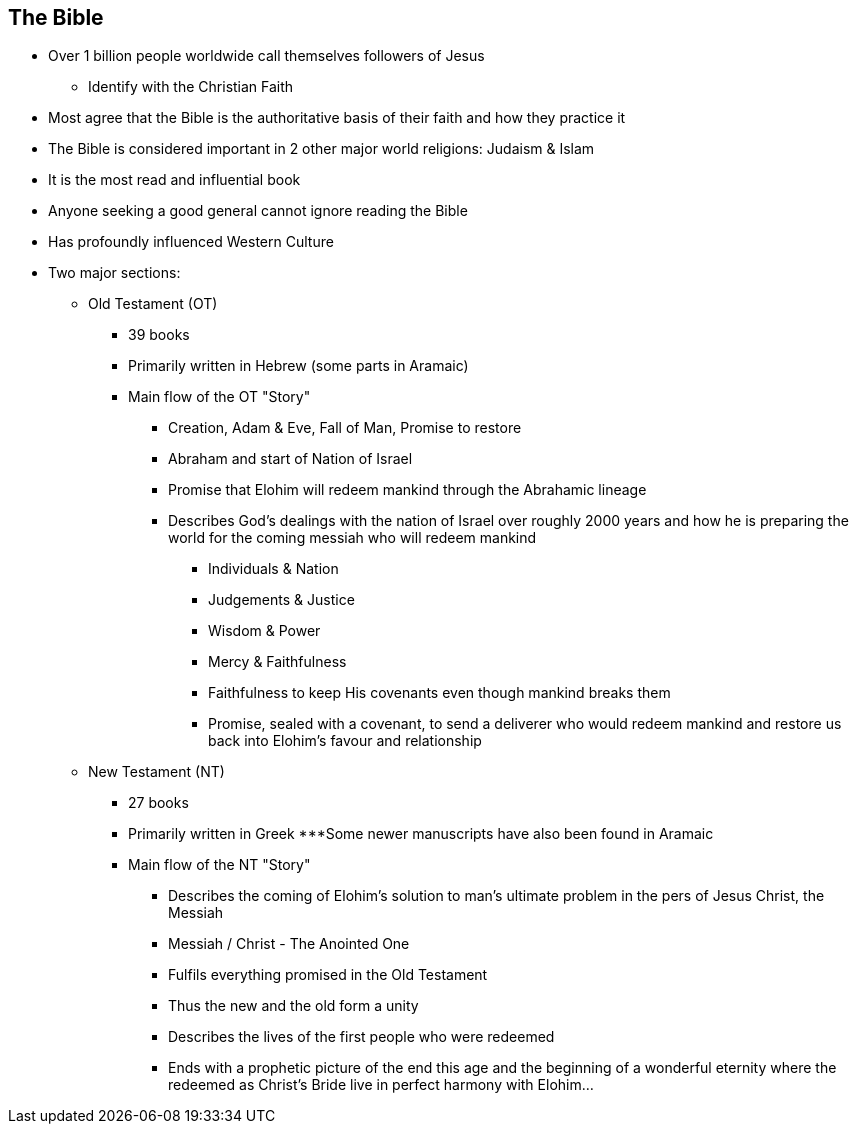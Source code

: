 == The Bible



* Over 1 billion people worldwide call themselves followers of Jesus
** Identify with the Christian Faith
* Most agree that the Bible is the authoritative basis of their faith and how they practice it
* The Bible is considered important in 2 other major world religions: Judaism & Islam
* It is the most read and influential book
* Anyone seeking a good general cannot ignore reading the Bible
* Has profoundly influenced Western Culture
* Two major sections:
** Old Testament (OT)
*** 39 books
*** Primarily written in Hebrew (some parts in Aramaic)
*** Main flow of the OT "Story"
**** Creation, Adam & Eve, Fall of Man, Promise to restore
**** Abraham and start of Nation of Israel
**** Promise that Elohim will redeem mankind through the Abrahamic lineage
**** Describes God’s dealings with the nation of Israel over roughly 2000 years and how he is preparing the world for the coming messiah who will redeem mankind
***** Individuals & Nation
***** Judgements & Justice
***** Wisdom & Power
***** Mercy & Faithfulness
***** Faithfulness to keep His covenants even though mankind breaks them
***** Promise, sealed with a covenant, to send a deliverer who would redeem mankind and restore us back into Elohim’s favour and relationship
** New Testament (NT)
*** 27 books
*** Primarily written in Greek
***Some newer manuscripts have also been found in Aramaic
*** Main flow of the NT "Story"
**** Describes the coming of Elohim’s solution to man’s ultimate problem in the pers of Jesus Christ, the Messiah
**** Messiah / Christ - The Anointed One
**** Fulfils everything promised in the Old Testament
**** Thus the new and the old form a unity
**** Describes the lives of the first people who were redeemed
**** Ends with a prophetic picture of the end this age and the beginning of a wonderful eternity where the redeemed as Christ’s Bride live in perfect harmony with Elohim…

